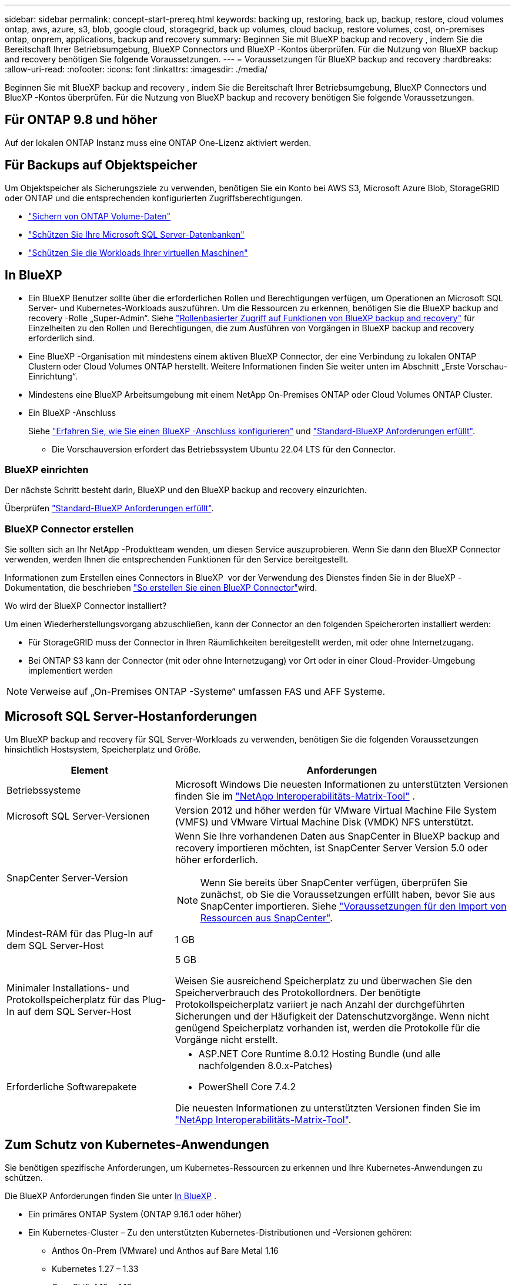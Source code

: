 ---
sidebar: sidebar 
permalink: concept-start-prereq.html 
keywords: backing up, restoring, back up, backup, restore, cloud volumes ontap, aws, azure, s3, blob, google cloud, storagegrid, back up volumes, cloud backup, restore volumes, cost, on-premises ontap, onprem, applications, backup and recovery 
summary: Beginnen Sie mit BlueXP backup and recovery , indem Sie die Bereitschaft Ihrer Betriebsumgebung, BlueXP Connectors und BlueXP -Kontos überprüfen. Für die Nutzung von BlueXP backup and recovery benötigen Sie folgende Voraussetzungen. 
---
= Voraussetzungen für BlueXP backup and recovery
:hardbreaks:
:allow-uri-read: 
:nofooter: 
:icons: font
:linkattrs: 
:imagesdir: ./media/


[role="lead"]
Beginnen Sie mit BlueXP backup and recovery , indem Sie die Bereitschaft Ihrer Betriebsumgebung, BlueXP Connectors und BlueXP -Kontos überprüfen. Für die Nutzung von BlueXP backup and recovery benötigen Sie folgende Voraussetzungen.



== Für ONTAP 9.8 und höher

Auf der lokalen ONTAP Instanz muss eine ONTAP One-Lizenz aktiviert werden.



== Für Backups auf Objektspeicher

Um Objektspeicher als Sicherungsziele zu verwenden, benötigen Sie ein Konto bei AWS S3, Microsoft Azure Blob, StorageGRID oder ONTAP und die entsprechenden konfigurierten Zugriffsberechtigungen.

* link:prev-ontap-protect-overview.html["Sichern von ONTAP Volume-Daten"]
* link:br-use-mssql-protect-overview.html["Schützen Sie Ihre Microsoft SQL Server-Datenbanken"]
* link:prev-vmware-protect-overview.html["Schützen Sie die Workloads Ihrer virtuellen Maschinen"]




== In BlueXP

* Ein BlueXP Benutzer sollte über die erforderlichen Rollen und Berechtigungen verfügen, um Operationen an Microsoft SQL Server- und Kubernetes-Workloads auszuführen. Um die Ressourcen zu erkennen, benötigen Sie die BlueXP backup and recovery -Rolle „Super-Admin“. Siehe link:reference-roles.html["Rollenbasierter Zugriff auf Funktionen von BlueXP backup and recovery"] für Einzelheiten zu den Rollen und Berechtigungen, die zum Ausführen von Vorgängen in BlueXP backup and recovery erforderlich sind.
* Eine BlueXP -Organisation mit mindestens einem aktiven BlueXP Connector, der eine Verbindung zu lokalen ONTAP Clustern oder Cloud Volumes ONTAP herstellt. Weitere Informationen finden Sie weiter unten im Abschnitt „Erste Vorschau-Einrichtung“.
* Mindestens eine BlueXP Arbeitsumgebung mit einem NetApp On-Premises ONTAP oder Cloud Volumes ONTAP Cluster.
* Ein BlueXP -Anschluss
+
Siehe https://docs.netapp.com/us-en/bluexp-setup-admin/concept-connectors.html["Erfahren Sie, wie Sie einen BlueXP -Anschluss konfigurieren"] und https://docs.netapp.com/us-en/cloud-manager-setup-admin/reference-checklist-cm.html["Standard-BlueXP Anforderungen erfüllt"^].

+
** Die Vorschauversion erfordert das Betriebssystem Ubuntu 22.04 LTS für den Connector.






=== BlueXP einrichten

Der nächste Schritt besteht darin, BlueXP und den BlueXP backup and recovery einzurichten.

Überprüfen https://docs.netapp.com/us-en/cloud-manager-setup-admin/reference-checklist-cm.html["Standard-BlueXP Anforderungen erfüllt"^].



=== BlueXP Connector erstellen

Sie sollten sich an Ihr NetApp -Produktteam wenden, um diesen Service auszuprobieren. Wenn Sie dann den BlueXP Connector verwenden, werden Ihnen die entsprechenden Funktionen für den Service bereitgestellt.

Informationen zum Erstellen eines Connectors in BlueXP  vor der Verwendung des Dienstes finden Sie in der BlueXP -Dokumentation, die beschrieben https://docs.netapp.com/us-en/cloud-manager-setup-admin/concept-connectors.html["So erstellen Sie einen BlueXP Connector"^]wird.

.Wo wird der BlueXP Connector installiert?
Um einen Wiederherstellungsvorgang abzuschließen, kann der Connector an den folgenden Speicherorten installiert werden:

ifdef::aws[]

* Für Amazon S3 kann der Connector bei Ihnen vor Ort bereitgestellt werden.


endif::aws[]

ifdef::azure[]

* Für Azure Blob kann der Connector vor Ort bei Ihnen bereitgestellt werden.


endif::azure[]

ifdef::gcp[]

endif::gcp[]

* Für StorageGRID muss der Connector in Ihren Räumlichkeiten bereitgestellt werden, mit oder ohne Internetzugang.
* Bei ONTAP S3 kann der Connector (mit oder ohne Internetzugang) vor Ort oder in einer Cloud-Provider-Umgebung implementiert werden



NOTE: Verweise auf „On-Premises ONTAP -Systeme“ umfassen FAS und AFF Systeme.



== Microsoft SQL Server-Hostanforderungen

Um BlueXP backup and recovery für SQL Server-Workloads zu verwenden, benötigen Sie die folgenden Voraussetzungen hinsichtlich Hostsystem, Speicherplatz und Größe.

[cols="33,66a"]
|===
| Element | Anforderungen 


| Betriebssysteme  a| 
Microsoft Windows Die neuesten Informationen zu unterstützten Versionen finden Sie im  https://imt.netapp.com/matrix/imt.jsp?components=121074;&solution=1257&isHWU&src=IMT#welcome["NetApp Interoperabilitäts-Matrix-Tool"^] .



| Microsoft SQL Server-Versionen  a| 
Version 2012 und höher werden für VMware Virtual Machine File System (VMFS) und VMware Virtual Machine Disk (VMDK) NFS unterstützt.



| SnapCenter Server-Version  a| 
Wenn Sie Ihre vorhandenen Daten aus SnapCenter in BlueXP backup and recovery importieren möchten, ist SnapCenter Server Version 5.0 oder höher erforderlich.


NOTE: Wenn Sie bereits über SnapCenter verfügen, überprüfen Sie zunächst, ob Sie die Voraussetzungen erfüllt haben, bevor Sie aus SnapCenter importieren. Siehe link:concept-start-prereq-snapcenter-import.html["Voraussetzungen für den Import von Ressourcen aus SnapCenter"].



| Mindest-RAM für das Plug-In auf dem SQL Server-Host  a| 
1 GB



| Minimaler Installations- und Protokollspeicherplatz für das Plug-In auf dem SQL Server-Host  a| 
5 GB

Weisen Sie ausreichend Speicherplatz zu und überwachen Sie den Speicherverbrauch des Protokollordners. Der benötigte Protokollspeicherplatz variiert je nach Anzahl der durchgeführten Sicherungen und der Häufigkeit der Datenschutzvorgänge. Wenn nicht genügend Speicherplatz vorhanden ist, werden die Protokolle für die Vorgänge nicht erstellt.



| Erforderliche Softwarepakete  a| 
* ASP.NET Core Runtime 8.0.12 Hosting Bundle (und alle nachfolgenden 8.0.x-Patches)
* PowerShell Core 7.4.2


Die neuesten Informationen zu unterstützten Versionen finden Sie im https://imt.netapp.com/matrix/imt.jsp?components=121074;&solution=1257&isHWU&src=IMT#welcome["NetApp Interoperabilitäts-Matrix-Tool"^].

|===


== Zum Schutz von Kubernetes-Anwendungen

Sie benötigen spezifische Anforderungen, um Kubernetes-Ressourcen zu erkennen und Ihre Kubernetes-Anwendungen zu schützen.

Die BlueXP Anforderungen finden Sie unter <<In BlueXP>> .

* Ein primäres ONTAP System (ONTAP 9.16.1 oder höher)
* Ein Kubernetes-Cluster – Zu den unterstützten Kubernetes-Distributionen und -Versionen gehören:
+
** Anthos On-Prem (VMware) und Anthos auf Bare Metal 1.16
** Kubernetes 1.27 – 1.33
** OpenShift 4.10 – 4.18
** Rancher Kubernetes Engine 2 (RKE2) v1.26.7+rke2r1, v1.28.5+rke2r1


* NetApp Trident 24.10 oder höher
* NetApp Trident Protect 25.07 oder höher (installiert während der Kubernetes-Workload-Erkennung)
* NetApp Trident Protect Connector 25.07 oder höher (während der Kubernetes-Workload-Erkennung installiert)
+
** Stellen Sie sicher, dass der TCP-Port 443 in ausgehender Richtung zwischen dem Kubernetes-Cluster, dem Trident Protect Connector und dem Trident Protect-Proxy ungefiltert ist.



